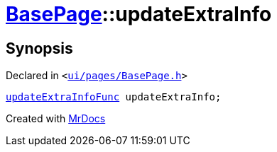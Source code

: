 [#BasePage-updateExtraInfo]
= xref:BasePage.adoc[BasePage]::updateExtraInfo
:relfileprefix: ../
:mrdocs:


== Synopsis

Declared in `&lt;https://github.com/PrismLauncher/PrismLauncher/blob/develop/launcher/ui/pages/BasePage.h#L73[ui&sol;pages&sol;BasePage&period;h]&gt;`

[source,cpp,subs="verbatim,replacements,macros,-callouts"]
----
xref:BasePage/updateExtraInfoFunc.adoc[updateExtraInfoFunc] updateExtraInfo;
----



[.small]#Created with https://www.mrdocs.com[MrDocs]#
